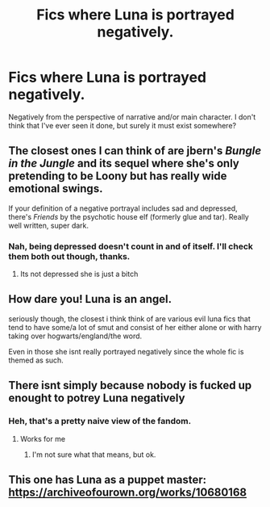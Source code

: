 #+TITLE: Fics where Luna is portrayed negatively.

* Fics where Luna is portrayed negatively.
:PROPERTIES:
:Author: TheVoteMote
:Score: 8
:DateUnix: 1567648754.0
:DateShort: 2019-Sep-05
:FlairText: Request
:END:
Negatively from the perspective of narrative and/or main character. I don't think that I've ever seen it done, but surely it must exist somewhere?


** The closest ones I can think of are jbern's /Bungle in the Jungle/ and its sequel where she's only pretending to be Loony but has really wide emotional swings.

If your definition of a negative portrayal includes sad and depressed, there's /Friends/ by the psychotic house elf (formerly glue and tar). Really well written, super dark.
:PROPERTIES:
:Author: Efficient_Assistant
:Score: 7
:DateUnix: 1567654085.0
:DateShort: 2019-Sep-05
:END:

*** Nah, being depressed doesn't count in and of itself. I'll check them both out though, thanks.
:PROPERTIES:
:Author: TheVoteMote
:Score: 1
:DateUnix: 1567660542.0
:DateShort: 2019-Sep-05
:END:

**** Its not depressed she is just a bitch
:PROPERTIES:
:Author: aslightnerd
:Score: 1
:DateUnix: 1567733314.0
:DateShort: 2019-Sep-06
:END:


** How dare you! Luna is an angel.

seriously though, the closest i think think of are various evil luna fics that tend to have some/a lot of smut and consist of her either alone or with harry taking over hogwarts/england/the word.

Even in those she isnt really portrayed negatively since the whole fic is themed as such.
:PROPERTIES:
:Author: LowerQuality
:Score: 5
:DateUnix: 1567670812.0
:DateShort: 2019-Sep-05
:END:


** There isnt simply because nobody is fucked up enought to potrey Luna negatively
:PROPERTIES:
:Author: Tomczakowski
:Score: 9
:DateUnix: 1567660207.0
:DateShort: 2019-Sep-05
:END:

*** Heh, that's a pretty naive view of the fandom.
:PROPERTIES:
:Author: TheVoteMote
:Score: 4
:DateUnix: 1567660477.0
:DateShort: 2019-Sep-05
:END:

**** Works for me
:PROPERTIES:
:Author: Tomczakowski
:Score: 3
:DateUnix: 1567662079.0
:DateShort: 2019-Sep-05
:END:

***** I'm not sure what that means, but ok.
:PROPERTIES:
:Author: TheVoteMote
:Score: 1
:DateUnix: 1567662596.0
:DateShort: 2019-Sep-05
:END:


** This one has Luna as a puppet master: [[https://archiveofourown.org/works/10680168]]
:PROPERTIES:
:Author: Mypriscious
:Score: 2
:DateUnix: 1567687918.0
:DateShort: 2019-Sep-05
:END:
